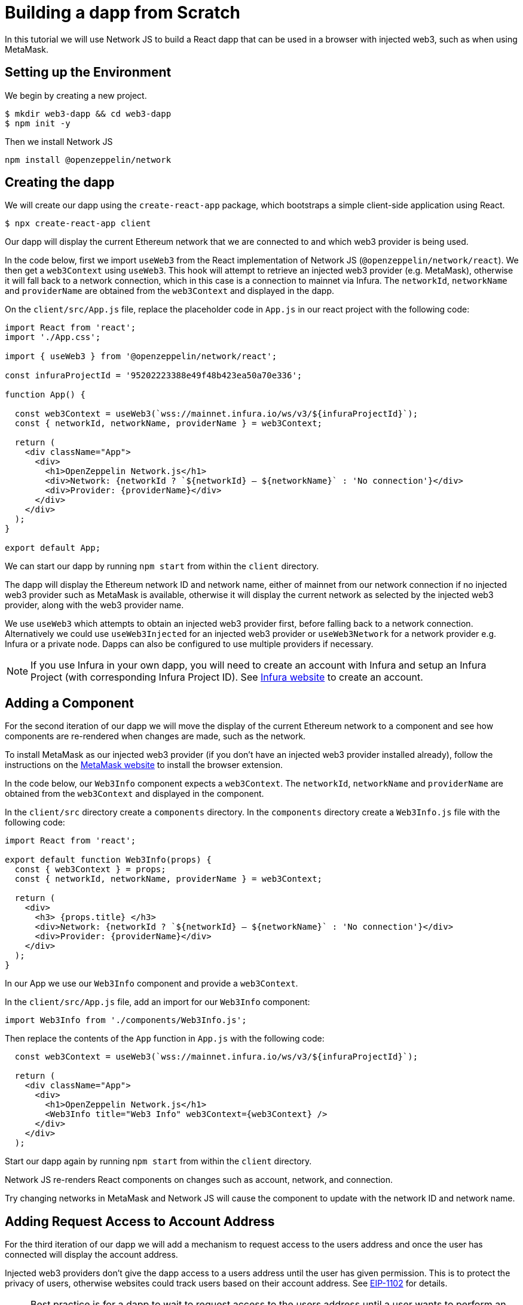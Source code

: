 = Building a dapp from Scratch

In this tutorial we will use Network JS to build a React dapp that can be used in a browser with injected web3, such as when using MetaMask.

== Setting up the Environment

We begin by creating a new project.

```bash
$ mkdir web3-dapp && cd web3-dapp
$ npm init -y
```

Then we install Network JS

```bash
npm install @openzeppelin/network
```

== Creating the dapp

We will create our dapp using the `create-react-app` package, which bootstraps a simple client-side application using React.

```bash
$ npx create-react-app client
```

Our dapp will display the current Ethereum network that we are connected to and which web3 provider is being used.

In the code below, first we import `useWeb3` from the React implementation of Network JS (`@openzeppelin/network/react`).
We then get a `web3Context` using `useWeb3`. This hook will attempt to retrieve an injected web3 provider (e.g. MetaMask), otherwise it will fall back to a network connection, which in this case is a connection to mainnet via Infura.
The `networkId`, `networkName` and `providerName` are obtained from the `web3Context` and displayed in the dapp.

On the `client/src/App.js` file, replace the placeholder code in `App.js` in our react project with the following code:

```javascript
import React from 'react';
import './App.css';

import { useWeb3 } from '@openzeppelin/network/react';

const infuraProjectId = '95202223388e49f48b423ea50a70e336';

function App() {

  const web3Context = useWeb3(`wss://mainnet.infura.io/ws/v3/${infuraProjectId}`);
  const { networkId, networkName, providerName } = web3Context;

  return (
    <div className="App">
      <div>
        <h1>OpenZeppelin Network.js</h1>
        <div>Network: {networkId ? `${networkId} – ${networkName}` : 'No connection'}</div>
        <div>Provider: {providerName}</div>
      </div>
    </div>
  );
}

export default App;
```

We can start our dapp by running `npm start` from within the `client` directory.

The dapp will display the Ethereum network ID and network name, either of mainnet from our network connection if no injected web3 provider such as MetaMask is available, otherwise it will display the current network as selected by the injected web3 provider, along with the web3 provider name.

We use `useWeb3` which attempts to obtain an injected web3 provider first, before falling back to a network connection.  Alternatively we could use `useWeb3Injected` for an injected web3 provider or `useWeb3Network` for a network provider e.g. Infura or a private node.  Dapps can also be configured to use multiple providers if necessary.

NOTE: If you use Infura in your own dapp, you will need to create an account with Infura and setup an Infura Project (with corresponding Infura Project ID).  See https://infura.io[Infura website] to create an account.

== Adding a Component

For the second iteration of our dapp we will move the display of the current Ethereum network to a component and see how components are re-rendered when changes are made, such as the network.

To install MetaMask as our injected web3 provider (if you don't have an injected web3 provider installed already), follow the instructions on the https://metamask.io[MetaMask website] to install the browser extension.

In the code below, our `Web3Info` component expects a `web3Context`.  The `networkId`, `networkName` and `providerName` are obtained from the `web3Context` and displayed in the component.

In the `client/src` directory create a `components` directory. In the `components` directory create a `Web3Info.js` file  with the following code:

```javascript
import React from 'react';

export default function Web3Info(props) {
  const { web3Context } = props;
  const { networkId, networkName, providerName } = web3Context;

  return (
    <div>
      <h3> {props.title} </h3>
      <div>Network: {networkId ? `${networkId} – ${networkName}` : 'No connection'}</div>
      <div>Provider: {providerName}</div>
    </div>
  );
}
```

In our App we use our `Web3Info` component and provide a `web3Context`.

In the `client/src/App.js` file, add an import for our `Web3Info` component:

```javascript
import Web3Info from './components/Web3Info.js';
```

Then replace the contents of the `App` function in `App.js` with the following code:

```javascript
  const web3Context = useWeb3(`wss://mainnet.infura.io/ws/v3/${infuraProjectId}`);

  return (
    <div className="App">
      <div>
        <h1>OpenZeppelin Network.js</h1>
        <Web3Info title="Web3 Info" web3Context={web3Context} />
      </div>
    </div>
  );
```

Start our dapp again by running `npm start` from within the `client` directory.

Network JS re-renders React components on changes such as account, network, and connection.

Try changing networks in MetaMask and Network JS will cause the component to update with the network ID and network name.

== Adding Request Access to Account Address

For the third iteration of our dapp we will add a mechanism to request access to the users address and once the user has connected will display the account address.

Injected web3 providers don't give the dapp access to a users address until the user has given permission.  This is to protect the privacy of users, otherwise websites could track users based on their account address.  See https://github.com/ethereum/EIPs/blob/master/EIPS/eip-1102.md[EIP-1102] for details.

NOTE: Best practice is for a dapp to wait to request access to the users address until a user wants to perform an action that they can only do which requires this access.
Remember dapps can be configured to use multiple web3 providers such as a network provider if necessary.

In the code below, we get `accounts` from the `web3Context` and if available the users address is displayed in the dapp.
If `accounts` are not available we display a button for the user to request access for the dapp to the users address.  When pressed, the `requestAuth` function in `web3Context` is called and the injected web3 provider can display a dialog to the user to request access.
We also use react functionality, `useCallback` to setup the callback for request access.

In the `Web3Info.js` file, replace the contents of the component with the following code:

```javascript
import React, { useCallback } from 'react';

export default function Web3Info(props) {
  const { web3Context } = props;
  const { networkId, networkName, accounts, providerName } = web3Context;

  const requestAuth = async web3Context => {
    try {
      await web3Context.requestAuth();
    } catch (e) {
      console.error(e);
    }
  };

  const requestAccess = useCallback(() => requestAuth(web3Context), []);

  return (
    <div>
      <h3> {props.title} </h3>
      <div>Network: {networkId ? `${networkId} – ${networkName}` : 'No connection'}</div>
      <div>Your address: {accounts && accounts.length ? accounts[0] : 'Unknown'}</div>
      <div>Provider: {providerName}</div>
      {accounts && accounts.length ? (
        <div>Accounts & Signing Status: Access Granted</div>
      ) : !!networkId && providerName !== 'infura' ? (
        <div>
          <button onClick={requestAccess}>Request Access</button>
        </div>
      ) : (
        <div></div>
      )}
    </div>
  );
}
```

Start our dapp again by running `npm start` from within the `client` directory.

Once the dapp is loaded in the browser, press `Request Access` to request access to the users address and then accept the request (in MetaMask press the Connect button).  The users address will then be displayed.
To restart the process, in MetaMask you can logout and the user will need to request access again.

== Adding Account Balance

For the final iteration of our dapp we will add to our component to display the account balance.

In the code below, we get the `lib` from the `web3Context` which is an initialized instance of `web3.js`.  We use `lib` (web3.js) to `getBalance` of the account and to convert `fromWei` to ether units.
We also use react functionality, `useState` to track the state of the account balance and `useEffect` to get the balance if `accounts` or `networkId` change.

In the `Web3Info.js` file, replace the contents of the component with the following code:

```javascript
import React, { useState, useEffect, useCallback } from 'react';

export default function Web3Info(props) {
  const { web3Context } = props;
  const { networkId, networkName, accounts, providerName, lib } = web3Context;

  const [balance, setBalance] = useState(0);

  const getBalance = useCallback(async () => {
    let balance =
      accounts && accounts.length > 0 ? lib.utils.fromWei(await lib.eth.getBalance(accounts[0]), 'ether') : 'Unknown';
    setBalance(balance);
  }, [accounts, lib.eth, lib.utils]);

  useEffect(() => {
    getBalance();
  }, [accounts, getBalance, networkId]);

  const requestAuth = async web3Context => {
    try {
      await web3Context.requestAuth();
    } catch (e) {
      console.error(e);
    }
  };

  const requestAccess = useCallback(() => requestAuth(web3Context), []);

  return (
    <div>
      <h3> {props.title} </h3>
      <div>Network: {networkId ? `${networkId} – ${networkName}` : 'No connection'}</div>
      <div>Your address: {accounts && accounts.length ? accounts[0] : 'Unknown'}</div>
      <div>Your ETH balance: {balance}</div>
      <div>Provider: {providerName}</div>
      {accounts && accounts.length ? (
        <div>Accounts & Signing Status: Access Granted</div>
      ) : !!networkId && providerName !== 'infura' ? (
        <div>
          <button onClick={requestAccess}>Request Access</button>
        </div>
      ) : (
        <div></div>
      )}
    </div>
  );
}
```

Start our dapp again by running `npm start` from within the `client` directory.

The dapp now displays the account balance.

== Gas Station Network

Network JS can be used with the Gas Station Network (GSN).  The example below uses a network provider (Infura), and generates an ephemeral key for signing relay requests to the GSN.

```javascript
const web3Context = useWeb3Network(`wss://rinkeby.infura.io/ws/v3/${infuraProjectId}`, {
  gsn: { signKey: useEphemeralKey() }
});
```

To get started quickly with Network JS and the Gas Station Network you can use the https://docs.openzeppelin.com/starter-kits/2.3/gsnkit[OpenZeppelin GSN Starter Kit].

To unpack the starter kit, run the following inside an empty project directory and follow the instructions.

```bash
openzeppelin unpack @openzeppelin/starter-kit-gsn
```

== Vanilla JavaScript and non-React Frameworks

Network JS can be used with (vanilla) JavaScript and non-React frameworks.  Please note that the import is `@openzeppelin/network` rather than `@openzeppelin/network/react` and `fromInjected` rather than `useWeb3Injected`.

```javascript
import { fromInjected, fromConnection } from '@openzeppelin/network';

const web3Context = await fromInjected();

function updateNetwork(networkId, networkName) {}
function updateAccounts(accounts) {}
function updateConnection(connected) {}

web3Context.on(Web3Context.NetworkIdChangedEventName, updateNetwork);
web3Context.on(Web3Context.AccountsChangedEventName, updateAccounts);
web3Context.on(Web3Context.ConnectionChangedEventName, updateConnection);
```
